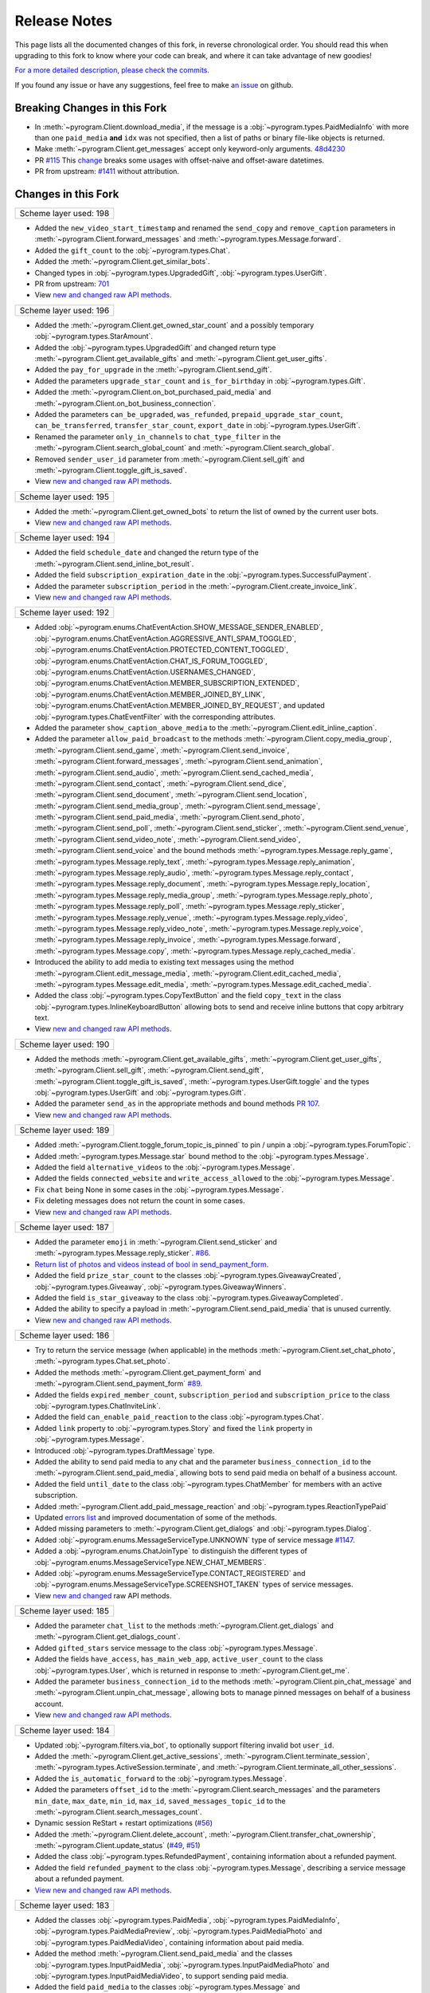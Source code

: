 ==============
Release Notes
==============

This page lists all the documented changes of this fork,
in reverse chronological order. You should read this when upgrading
to this fork to know where your code can break, and where
it can take advantage of new goodies!

`For a more detailed description, please check the commits. <https://github.com/TelegramPlayGround/pyrogram/commits/unknown_errors/>`_

If you found any issue or have any suggestions, feel free to make `an issue <https://github.com/TelegramPlayGround/pyrogram/issues>`_ on github.

Breaking Changes in this Fork
==============================

- In :meth:`~pyrogram.Client.download_media`, if the message is a :obj:`~pyrogram.types.PaidMediaInfo` with more than one ``paid_media`` **and** ``idx`` was not specified, then a list of paths or binary file-like objects is returned.
- Make :meth:`~pyrogram.Client.get_messages` accept only keyword-only arguments. `48d4230 <https://github.com/TelegramPlayGround/pyrogram/commit/48d42304f3ee51034d515919320634935e6b2c83>`_
- PR `#115 <https://github.com/TelegramPlayGround/pyrogram/pull/115>`_ This `change <https://github.com/pyrogram/pyrogram/pull/966#issuecomment-1108858881>`_ breaks some usages with offset-naive and offset-aware datetimes.
- PR from upstream: `#1411 <https://github.com/pyrogram/pyrogram/pull/1411>`_ without attribution.

Changes in this Fork
=====================

+------------------------+
| Scheme layer used: 198 |
+------------------------+

- Added the ``new_video_start_timestamp`` and renamed the ``send_copy`` and ``remove_caption`` parameters in :meth:`~pyrogram.Client.forward_messages` and :meth:`~pyrogram.types.Message.forward`.
- Added the ``gift_count`` to the :obj:`~pyrogram.types.Chat`.
- Added the :meth:`~pyrogram.Client.get_similar_bots`.
- Changed types in :obj:`~pyrogram.types.UpgradedGift`, :obj:`~pyrogram.types.UserGift`.
- PR from upstream: `701 <https://github.com/pyrogram/pyrogram/pull/701>`_
- View `new and changed <https://telegramplayground.github.io/TG-APIs/TL/diff/tdlib.html?from=196&to=198>`__ `raw API methods <https://telegramplayground.github.io/TG-APIs/TL/diff/tdesktop.html?from=196&to=198>`__.

+------------------------+
| Scheme layer used: 196 |
+------------------------+

- Added the :meth:`~pyrogram.Client.get_owned_star_count` and a possibly temporary :obj:`~pyrogram.types.StarAmount`.
- Added the :obj:`~pyrogram.types.UpgradedGift` and changed return type :meth:`~pyrogram.Client.get_available_gifts` and :meth:`~pyrogram.Client.get_user_gifts`.
- Added the ``pay_for_upgrade`` in the :meth:`~pyrogram.Client.send_gift`.
- Added the parameters ``upgrade_star_count`` and ``is_for_birthday`` in :obj:`~pyrogram.types.Gift`.
- Added the :meth:`~pyrogram.Client.on_bot_purchased_paid_media` and :meth:`~pyrogram.Client.on_bot_business_connection`.
- Added the parameters ``can_be_upgraded``, ``was_refunded``, ``prepaid_upgrade_star_count``, ``can_be_transferred``, ``transfer_star_count``, ``export_date`` in :obj:`~pyrogram.types.UserGift`.
- Renamed the parameter ``only_in_channels`` to ``chat_type_filter`` in the :meth:`~pyrogram.Client.search_global_count` and :meth:`~pyrogram.Client.search_global`.
- Removed ``sender_user_id`` parameter from :meth:`~pyrogram.Client.sell_gift` and :meth:`~pyrogram.Client.toggle_gift_is_saved`.
- View `new and changed <https://telegramplayground.github.io/TG-APIs/TL/diff/tdlib.html?from=195&to=196>`__ `raw API methods <https://telegramplayground.github.io/TG-APIs/TL/diff/tdesktop.html?from=195&to=196>`__.

+------------------------+
| Scheme layer used: 195 |
+------------------------+

- Added the :meth:`~pyrogram.Client.get_owned_bots` to return the list of owned by the current user bots.
- View `new and changed <https://telegramplayground.github.io/TG-APIs/TL/diff/tdlib.html?from=194&to=195>`__ `raw API methods <https://telegramplayground.github.io/TG-APIs/TL/diff/tdesktop.html?from=194&to=195>`__.

+------------------------+
| Scheme layer used: 194 |
+------------------------+

- Added the field ``schedule_date`` and changed the return type of the :meth:`~pyrogram.Client.send_inline_bot_result`.
- Added the field ``subscription_expiration_date`` in the :obj:`~pyrogram.types.SuccessfulPayment`.
- Added the parameter ``subscription_period`` in the :meth:`~pyrogram.Client.create_invoice_link`.
- View `new and changed <https://telegramplayground.github.io/TG-APIs/TL/diff/tdlib.html?from=192&to=194>`__ `raw API methods <https://telegramplayground.github.io/TG-APIs/TL/diff/tdesktop.html?from=192&to=194>`__.

+------------------------+
| Scheme layer used: 192 |
+------------------------+

- Added :obj:`~pyrogram.enums.ChatEventAction.SHOW_MESSAGE_SENDER_ENABLED`, :obj:`~pyrogram.enums.ChatEventAction.AGGRESSIVE_ANTI_SPAM_TOGGLED`, :obj:`~pyrogram.enums.ChatEventAction.PROTECTED_CONTENT_TOGGLED`, :obj:`~pyrogram.enums.ChatEventAction.CHAT_IS_FORUM_TOGGLED`, :obj:`~pyrogram.enums.ChatEventAction.USERNAMES_CHANGED`, :obj:`~pyrogram.enums.ChatEventAction.MEMBER_SUBSCRIPTION_EXTENDED`, :obj:`~pyrogram.enums.ChatEventAction.MEMBER_JOINED_BY_LINK`, :obj:`~pyrogram.enums.ChatEventAction.MEMBER_JOINED_BY_REQUEST`, and updated :obj:`~pyrogram.types.ChatEventFilter` with the corresponding attributes.
- Added the parameter ``show_caption_above_media`` to the :meth:`~pyrogram.Client.edit_inline_caption`.
- Added the parameter ``allow_paid_broadcast`` to the methods :meth:`~pyrogram.Client.copy_media_group`, :meth:`~pyrogram.Client.send_game`, :meth:`~pyrogram.Client.send_invoice`, :meth:`~pyrogram.Client.forward_messages`, :meth:`~pyrogram.Client.send_animation`, :meth:`~pyrogram.Client.send_audio`, :meth:`~pyrogram.Client.send_cached_media`, :meth:`~pyrogram.Client.send_contact`, :meth:`~pyrogram.Client.send_dice`, :meth:`~pyrogram.Client.send_document`, :meth:`~pyrogram.Client.send_location`, :meth:`~pyrogram.Client.send_media_group`, :meth:`~pyrogram.Client.send_message`, :meth:`~pyrogram.Client.send_paid_media`, :meth:`~pyrogram.Client.send_photo`, :meth:`~pyrogram.Client.send_poll`, :meth:`~pyrogram.Client.send_sticker`, :meth:`~pyrogram.Client.send_venue`, :meth:`~pyrogram.Client.send_video_note`, :meth:`~pyrogram.Client.send_video`, :meth:`~pyrogram.Client.send_voice` and the bound methods :meth:`~pyrogram.types.Message.reply_game`, :meth:`~pyrogram.types.Message.reply_text`, :meth:`~pyrogram.types.Message.reply_animation`, :meth:`~pyrogram.types.Message.reply_audio`, :meth:`~pyrogram.types.Message.reply_contact`, :meth:`~pyrogram.types.Message.reply_document`, :meth:`~pyrogram.types.Message.reply_location`, :meth:`~pyrogram.types.Message.reply_media_group`, :meth:`~pyrogram.types.Message.reply_photo`, :meth:`~pyrogram.types.Message.reply_poll`, :meth:`~pyrogram.types.Message.reply_sticker`, :meth:`~pyrogram.types.Message.reply_venue`, :meth:`~pyrogram.types.Message.reply_video`, :meth:`~pyrogram.types.Message.reply_video_note`, :meth:`~pyrogram.types.Message.reply_voice`, :meth:`~pyrogram.types.Message.reply_invoice`, :meth:`~pyrogram.types.Message.forward`, :meth:`~pyrogram.types.Message.copy`, :meth:`~pyrogram.types.Message.reply_cached_media`.
- Introduced the ability to add media to existing text messages using the method :meth:`~pyrogram.Client.edit_message_media`, :meth:`~pyrogram.Client.edit_cached_media`, :meth:`~pyrogram.types.Message.edit_media`, :meth:`~pyrogram.types.Message.edit_cached_media`.
- Added the class :obj:`~pyrogram.types.CopyTextButton` and the field ``copy_text`` in the class :obj:`~pyrogram.types.InlineKeyboardButton` allowing bots to send and receive inline buttons that copy arbitrary text.
- View `new and changed <https://telegramplayground.github.io/TG-APIs/TL/diff/tdlib.html?from=190&to=192>`__ `raw API methods <https://telegramplayground.github.io/TG-APIs/TL/diff/tdesktop.html?from=190&to=192>`__.

+------------------------+
| Scheme layer used: 190 |
+------------------------+

- Added the methods :meth:`~pyrogram.Client.get_available_gifts`, :meth:`~pyrogram.Client.get_user_gifts`, :meth:`~pyrogram.Client.sell_gift`, :meth:`~pyrogram.Client.send_gift`, :meth:`~pyrogram.Client.toggle_gift_is_saved`, :meth:`~pyrogram.types.UserGift.toggle` and the types :obj:`~pyrogram.types.UserGift` and :obj:`~pyrogram.types.Gift`.
- Added the parameter ``send_as`` in the appropriate methods and bound methods `PR 107 <https://github.com/TelegramPlayGround/pyrogram/pull/107>`_.
- View `new and changed <https://telegramplayground.github.io/TG-APIs/TL/diff/tdlib.html?from=189&to=190>`__ `raw API methods <https://telegramplayground.github.io/TG-APIs/TL/diff/tdesktop.html?from=189&to=190>`__.

+------------------------+
| Scheme layer used: 189 |
+------------------------+

- Added :meth:`~pyrogram.Client.toggle_forum_topic_is_pinned` to pin / unpin a :obj:`~pyrogram.types.ForumTopic`.
- Added :meth:`~pyrogram.types.Message.star` bound method to the :obj:`~pyrogram.types.Message`.
- Added the field ``alternative_videos`` to the :obj:`~pyrogram.types.Message`.
- Added the fields ``connected_website`` and ``write_access_allowed`` to the :obj:`~pyrogram.types.Message`.
- Fix ``chat`` being None in some cases in the :obj:`~pyrogram.types.Message`.
- Fix deleting messages does not return the count in some cases.
- View `new and changed <https://telegramplayground.github.io/TG-APIs/TL/diff/tdlib.html?from=187&to=189>`__ `raw API methods <https://telegramplayground.github.io/TG-APIs/TL/diff/tdesktop.html?from=187&to=189>`__.

+------------------------+
| Scheme layer used: 187 |
+------------------------+

- Added the parameter ``emoji`` in :meth:`~pyrogram.Client.send_sticker` and :meth:`~pyrogram.types.Message.reply_sticker`. `#86 <https://github.com/KurimuzonAkuma/pyrogram/pull/86>`__.
- `Return list of photos and videos instead of bool in send_payment_form <https://github.com/KurimuzonAkuma/pyrogram/commit/6684eaf4273b0f2084a8709e2e852486f17cb67c>`__.
- Added the field ``prize_star_count`` to the classes :obj:`~pyrogram.types.GiveawayCreated`, :obj:`~pyrogram.types.Giveaway`, :obj:`~pyrogram.types.GiveawayWinners`.
- Added the field ``is_star_giveaway`` to the class :obj:`~pyrogram.types.GiveawayCompleted`.
- Added the ability to specify a payload in :meth:`~pyrogram.Client.send_paid_media` that is unused currently.
- View `new and changed <https://telegramplayground.github.io/TG-APIs/TL/diff/tdlib.html?from=186&to=187>`__ `raw API methods <https://telegramplayground.github.io/TG-APIs/TL/diff/tdesktop.html?from=186&to=187>`__.

+------------------------+
| Scheme layer used: 186 |
+------------------------+

- Try to return the service message (when applicable) in the methods :meth:`~pyrogram.Client.set_chat_photo`, :meth:`~pyrogram.types.Chat.set_photo`.
- Added the methods :meth:`~pyrogram.Client.get_payment_form` and :meth:`~pyrogram.Client.send_payment_form` `#89 <https://github.com/TelegramPlayGround/pyrogram/pull/89>`__.
- Added the fields ``expired_member_count``, ``subscription_period`` and ``subscription_price`` to the class :obj:`~pyrogram.types.ChatInviteLink`.
- Added the field ``can_enable_paid_reaction`` to the class :obj:`~pyrogram.types.Chat`.
- Added ``link`` property to :obj:`~pyrogram.types.Story` and fixed the ``link`` property in :obj:`~pyrogram.types.Message`.
- Introduced :obj:`~pyrogram.types.DraftMessage` type.
- Added the ability to send paid media to any chat and the parameter ``business_connection_id`` to the :meth:`~pyrogram.Client.send_paid_media`, allowing bots to send paid media on behalf of a business account.
- Added the field ``until_date`` to the class :obj:`~pyrogram.types.ChatMember` for members with an active subscription.
- Added :meth:`~pyrogram.Client.add_paid_message_reaction` and :obj:`~pyrogram.types.ReactionTypePaid`
- Updated `errors list <https://core.telegram.org/api/errors>`__ and improved documentation of some of the methods.
- Added missing parameters to :meth:`~pyrogram.Client.get_dialogs` and :obj:`~pyrogram.types.Dialog`.
- Added :obj:`~pyrogram.enums.MessageServiceType.UNKNOWN` type of service message `#1147 <https://github.com/pyrogram/pyrogram/issues/1147>`__.
- Added a :obj:`~pyrogram.enums.ChatJoinType` to distinguish the different types of :obj:`~pyrogram.enums.MessageServiceType.NEW_CHAT_MEMBERS`.
- Added :obj:`~pyrogram.enums.MessageServiceType.CONTACT_REGISTERED` and :obj:`~pyrogram.enums.MessageServiceType.SCREENSHOT_TAKEN` types of service messages.
- View `new and changed <https://telegramplayground.github.io/TG-APIs/TL/diff/tdesktop.html?from=185&to=186>`__ raw API methods.


+------------------------+
| Scheme layer used: 185 |
+------------------------+

- Added the parameter ``chat_list`` to the methods :meth:`~pyrogram.Client.get_dialogs` and :meth:`~pyrogram.Client.get_dialogs_count`.
- Added ``gifted_stars`` service message to the class :obj:`~pyrogram.types.Message`.
- Added the fields ``have_access``, ``has_main_web_app``, ``active_user_count`` to the class :obj:`~pyrogram.types.User`, which is returned in response to  :meth:`~pyrogram.Client.get_me`.
- Added the parameter ``business_connection_id`` to the methods :meth:`~pyrogram.Client.pin_chat_message` and :meth:`~pyrogram.Client.unpin_chat_message`, allowing bots to manage pinned messages on behalf of a business account.
- View `new and changed <https://telegramplayground.github.io/TG-APIs/TL/diff/tdlib.html?from=184&to=185>`__ `raw API methods <https://telegramplayground.github.io/TG-APIs/TL/diff/tdesktop.html?from=184&to=185>`__.


+------------------------+
| Scheme layer used: 184 |
+------------------------+

- Updated :obj:`~pyrogram.filters.via_bot`, to optionally support filtering invalid bot ``user_id``.
- Added the :meth:`~pyrogram.Client.get_active_sessions`, :meth:`~pyrogram.Client.terminate_session`, :meth:`~pyrogram.types.ActiveSession.terminate`, and :meth:`~pyrogram.Client.terminate_all_other_sessions`.
- Added the ``is_automatic_forward`` to the :obj:`~pyrogram.types.Message`.
- Added the parameters ``offset_id`` to the :meth:`~pyrogram.Client.search_messages` and the parameters ``min_date``, ``max_date``, ``min_id``, ``max_id``, ``saved_messages_topic_id`` to the :meth:`~pyrogram.Client.search_messages_count`.
- Dynamic session ReStart + restart optimizations (`#56 <https://github.com/TelegramPlayGround/pyrogram/pull/56>`__)
- Added the :meth:`~pyrogram.Client.delete_account`, :meth:`~pyrogram.Client.transfer_chat_ownership`, :meth:`~pyrogram.Client.update_status` (`#49 <https://github.com/TelegramPlayGround/pyrogram/pull/49>`__, `#51 <https://github.com/TelegramPlayGround/pyrogram/pull/51>`__)
- Added the class :obj:`~pyrogram.types.RefundedPayment`, containing information about a refunded payment.
- Added the field ``refunded_payment`` to the class :obj:`~pyrogram.types.Message`, describing a service message about a refunded payment.
- `View new and changed raw API methods <https://telegramplayground.github.io/TG-APIs/TL/diff/tdesktop.html?from=183&to=184>`__.


+------------------------+
| Scheme layer used: 183 |
+------------------------+

- Added the classes :obj:`~pyrogram.types.PaidMedia`, :obj:`~pyrogram.types.PaidMediaInfo`, :obj:`~pyrogram.types.PaidMediaPreview`, :obj:`~pyrogram.types.PaidMediaPhoto` and :obj:`~pyrogram.types.PaidMediaVideo`, containing information about paid media.
- Added the method :meth:`~pyrogram.Client.send_paid_media` and the classes :obj:`~pyrogram.types.InputPaidMedia`, :obj:`~pyrogram.types.InputPaidMediaPhoto` and :obj:`~pyrogram.types.InputPaidMediaVideo`, to support sending paid media.
- Added the field ``paid_media`` to the classes :obj:`~pyrogram.types.Message` and :obj:`~pyrogram.types.ExternalReplyInfo`.
- Added :meth:`~pyrogram.Client.get_stories`.
- Added filters :obj:`~pyrogram.filters.thread` and :obj:`~pyrogram.filters.self_destruct`.
- Added the field ``can_send_paid_media`` to the class :obj:`~pyrogram.types.Chat`.
- Added support for launching Web Apps via ``t.me`` link in the class :obj:`~pyrogram.types.MenuButtonWebApp`.
- `View new and changed raw API methods <https://telegramplayground.github.io/TG-APIs/TL/diff/tdesktop.html?from=181&to=183>`__.

+------------------------+
| Scheme layer used: 182 |
+------------------------+

- Updated the parameter ``business_connection_id`` to the methods :meth:`~pyrogram.types.Message.edit_text`, :meth:`~pyrogram.types.Message.edit_media`, :meth:`~pyrogram.types.Message.edit_reply_markup`, :meth:`~pyrogram.types.CallbackQuery.edit_message_text`, :meth:`~pyrogram.types.CallbackQuery.edit_message_media`, :meth:`~pyrogram.types.CallbackQuery.edit_message_reply_markup`.
- Added the parameter ``business_connection_id`` to the methods :meth:`~pyrogram.Client.edit_message_text`, :meth:`~pyrogram.Client.edit_message_media`, :meth:`~pyrogram.Client.edit_cached_media`, :meth:`~pyrogram.Client.edit_message_caption` and :meth:`~pyrogram.Client.edit_message_reply_markup`, allowing the bot to edit business messages.
- Added the parameter ``business_connection_id`` to the method :meth:`~pyrogram.Client.stop_poll`, allowing the bot to stop polls it sent on behalf of a business account.
- Added support for callback queries originating from a message sent on behalf of a business account.

+------------------------+
| Scheme layer used: 181 |
+------------------------+

- Added the classes :obj:`~pyrogram.types.InputLocationMessageContent`, :obj:`~pyrogram.types.InputVenueMessageContent`, :obj:`~pyrogram.types.InputContactMessageContent`, :obj:`~pyrogram.types.InputInvoiceMessageContent`.`
- Added ``background`` to :obj:`~pyrogram.types.Chat` (`#40 <https://github.com/TelegramPlayGround/pyrogram/pull/40>`_)
- Added the methods :meth:`~pyrogram.Client.translate_text`, :meth:`~pyrogram.Client.translate_message_text`, :meth:`~pyrogram.types.Message.translate` and the type :obj:`~pyrogram.types.TranslatedText` (`#39 <https://github.com/TelegramPlayGround/pyrogram/pull/39>`_).
- Added the methods :meth:`~pyrogram.Client.create_video_chat`, :meth:`~pyrogram.Client.discard_group_call`, :meth:`~pyrogram.Client.get_video_chat_rtmp_url` and the type :obj:`~pyrogram.types.RtmpUrl` (`#37 <https://github.com/TelegramPlayGround/pyrogram/pull/37>`_).
- Added :meth:`~Client.on_story` to listen to story updates.
- Ability to run in `replit` environment without creating `a deployment <https://ask.replit.com/t/pyrogram-network-issue/33679/46>`_. Set the environment variable ``PYROGRAM_REPLIT_NWTRAFIK_PORT`` value to ``5222`` if you want to connect to Production Telegram Servers, **OR** Set the environment variable ``PYROGRAM_REPLIT_WNTRAFIK_PORT`` value to ``5223`` if you want to connect to Test Telegram Servers, before starting the :obj:`~pyrogram.Client`.
- Added the :meth:`~pyrogram.Client.invite_group_call_participants` (`#35 <https://github.com/TelegramPlayGround/pyrogram/pull/35>`_).
- Added the types :obj:`~pyrogram.types.LabeledPrice`, :obj:`~pyrogram.types.OrderInfo`, :obj:`~pyrogram.types.PreCheckoutQuery`, :obj:`~pyrogram.types.ShippingAddress`, :obj:`~pyrogram.types.ShippingOption`, :obj:`~pyrogram.types.ShippingQuery` and :obj:`~pyrogram.types.SuccessfulPayment`.
- Added the ``successful_payment`` parameter to the :obj:`~pyrogram.types.Message`. Added the filter :obj:`~pyrogram.filters.successful_payment` to detect service messages of Successful Payment type.
- Added the methods :meth:`~pyrogram.Client.send_invoice`, :meth:`~pyrogram.Client.answer_pre_checkout_query` (:meth:`~pyrogram.types.PreCheckoutQuery.answer`), :meth:`~pyrogram.Client.answer_shipping_query` (:meth:`~pyrogram.types.ShippingQuery.answer`), :meth:`~pyrogram.Client.refund_star_payment` and :meth:`~pyrogram.Client.create_invoice_link`.
- Added the :meth:`~pyrogram.Client.send_web_app_custom_request`.
- Added the :meth:`~pyrogram.Client.search_public_messages_by_tag` and :meth:`~pyrogram.Client.count_public_messages_by_tag`.
- Added the ``fetch_replies`` parameter to :obj:`~pyrogram.Client`.
- Added the :meth:`~pyrogram.Client.get_message_effects`.
- Added the parameter ``message_effect_id`` to the methods :meth:`~pyrogram.Client.send_message`, :meth:`~pyrogram.Client.send_photo`, :meth:`~pyrogram.Client.send_video`, :meth:`~pyrogram.Client.send_animation`, :meth:`~pyrogram.Client.send_audio`, :meth:`~pyrogram.Client.send_document`, :meth:`~pyrogram.Client.send_sticker`, :meth:`~pyrogram.Client.send_video_note`, :meth:`~pyrogram.Client.send_voice`, :meth:`~pyrogram.Client.send_location`, :meth:`~pyrogram.Client.send_venue`, :meth:`~pyrogram.Client.send_contact`, :meth:`~pyrogram.Client.send_poll`, :meth:`~pyrogram.Client.send_dice`, :meth:`~pyrogram.Client.send_game`, and :meth:`~pyrogram.Client.send_media_group`, and the corresponding ``reply_*`` methods in the class :obj:`~pyrogram.types.Message`.
- Added the field ``effect_id`` to the class :obj:`~pyrogram.types.Message`.
- Added the field ``show_caption_above_media`` to the classes :obj:`~pyrogram.types.Message`, :obj:`~pyrogram.types.InputMediaAnimation`, :obj:`~pyrogram.types.InputMediaPhoto`, :obj:`~pyrogram.types.InputMediaVideo`, :obj:`~pyrogram.types.InlineQueryResultAnimation`, :obj:`~pyrogram.types.InlineQueryResultCachedAnimation`,  :obj:`~pyrogram.types.InlineQueryResultPhoto`, :obj:`~pyrogram.types.InlineQueryResultCachedPhoto`, :obj:`~pyrogram.types.InlineQueryResultVideo`, :obj:`~pyrogram.types.InlineQueryResultCachedVideo`, :meth:`~pyrogram.Client.send_cached_media`, :meth:`~pyrogram.Client.send_animation`, :meth:`~pyrogram.Client.send_photo`, :meth:`~pyrogram.Client.send_video`, :meth:`~pyrogram.Client.copy_message` and :meth:`~pyrogram.Client.edit_message_caption`, and the corresponding ``reply_*`` methods.
- Added support for :obj:`~pyrogram.enums.MessageEntityType.EXPANDABLE_BLOCKQUOTE` entities in received messages.
- Added support for :obj:`~pyrogram.enums.MessageEntityType.EXPANDABLE_BLOCKQUOTE` entity parsing in :obj:`~pyrogram.enums.ParseMode.HTML` parse mode.
- Allowed to explicitly specify :obj:`~pyrogram.enums.MessageEntityType.EXPANDABLE_BLOCKQUOTE` entities in formatted texts.
- `View new and changed raw API methods <https://telegramplayground.github.io/TG-APIs/TL/diff/tdesktop.html?from=178&to=181>`__.

+------------------------+
| Scheme layer used: 179 |
+------------------------+

- Add ``invoice`` to :obj:`~pyrogram.types.Message` and :obj:`~pyrogram.types.ExternalReplyInfo`.
- Add ``link_preview_options`` to :obj:`~pyrogram.Client`.
- Support for the updated Channel ID format. `#28 <https://github.com/TelegramPlayGround/pyrogram/pull/28>`_
- Improvements to :meth:`~pyrogram.Client.save_file` and :meth:`~pyrogram.Client.get_file` to handle the new `FLOOD_PREMIUM_WAIT <https://t.me/swiftgram/72>`_ errors.
- Added ``has_animation``, ``is_personal``, ``minithumbnail`` parameters to :obj:`~pyrogram.types.ChatPhoto`.
- Changed return type of :meth:`~pyrogram.Client.get_chat_photos` to return :obj:`~pyrogram.types.Photo` or :obj:`~pyrogram.types.Animation`.
- Added :meth:`~pyrogram.Client.get_chat_sponsored_messages` and the type :obj:`~pyrogram.types.SponsoredMessage`, by stealing unauthored changes from `KurimuzonAkuma/pyrogram#55 <https://github.com/KurimuzonAkuma/pyrogram/pull/55>`_.
- Added :meth:`~pyrogram.Client.load_group_call_participants` and the type :obj:`~pyrogram.types.GroupCallParticipant`, by stealing unauthored changes from `6df467f <https://github.com/KurimuzonAkuma/pyrogram/commit/6df467f89c0f6fa513a3f56ff1b517574fd3d164>`_.
- Added :meth:`~pyrogram.Client.view_messages` and the bound methods :meth:`~pyrogram.types.Message.read` and :meth:`~pyrogram.types.Message.view`.
- Added the field ``question_entities`` to the class :obj:`~pyrogram.types.Poll`.
- Added the field ``text_entities`` to the class :obj:`~pyrogram.types.PollOption`.
- Added the parameters ``question_parse_mode`` and ``question_entities`` to the method :meth:`~pyrogram.Client.send_poll`.
- Added the class :obj:`~pyrogram.types.InputPollOption` and changed the type of the parameter ``options`` in the method :meth:`~pyrogram.Client.send_poll` to Array of :obj:`~pyrogram.types.InputPollOption`.
- Added the field ``max_reaction_count`` to the class :obj:`~pyrogram.types.Chat`.
- Added the field ``via_join_request`` to the class :obj:`~pyrogram.types.ChatMemberUpdated`.
- Added the class :obj:`~pyrogram.types.TextQuote` and the field ``quote`` of type :obj:`~pyrogram.types.TextQuote` to the class :obj:`~pyrogram.types.Message`, which contains the part of the replied message text or caption that is quoted in the current message.
- Added ``full_name`` to :obj:`~pyrogram.types.Chat` and :obj:`~pyrogram.types.User` only for :obj:`~pyrogram.enums.ChatType.PRIVATE`.
- Added ``revoke_messages`` parameter to :meth:`~pyrogram.Client.ban_chat_member` and :meth:`~pyrogram.types.Chat.ban_member`.
- Added :meth:`~pyrogram.Client.get_collectible_item_info`.
- Added ``reverse`` parameter to :meth:`~pyrogram.Client.get_chat_history`. (`855e69e <https://github.com/pyrogram/pyrogram/blob/855e69e3f881c8140781c1d5e42e3098b2134dd2/pyrogram/methods/messages/get_history.py>`_, `a086b49 <https://github.com/dyanashek/pyrogram/commit/a086b492039687dd1b807969f9202061ce5305da>`_)
- `View new and changed raw API methods <https://telegramplayground.github.io/TG-APIs/TL/diff/tdesktop?from=176&to=178>`__.

+------------------------+
| Scheme layer used: 178 |
+------------------------+

- Added :meth:`~pyrogram.Client.search_chats`.
- Added :meth:`~pyrogram.Client.get_bot_name`, :meth:`~pyrogram.Client.get_bot_info_description`, :meth:`~pyrogram.Client.get_bot_info_short_description`, :meth:`~pyrogram.Client.set_bot_name`, :meth:`~pyrogram.Client.set_bot_info_description`, :meth:`~pyrogram.Client.set_bot_info_short_description`.
- Added :meth:`~pyrogram.Client.edit_cached_media` and :meth:`~pyrogram.types.Message.edit_cached_media`.
- Steal `d51eef3 <https://github.com/PyrogramMod/PyrogramMod/commit/d51eef31dc28724405ff473e45ca21b7d835d8b4>`_ without attribution.
- Added ``max_reaction_count`` to :obj:`~pyrogram.types.ChatReactions`.
- Added ``personal_chat_message`` to :obj:`~pyrogram.types.Chat`.
- Added ``only_in_channels`` parameter to :meth:`~pyrogram.Client.search_global` and :meth:`~pyrogram.Client.search_global_count`.

+------------------------+
| Scheme layer used: 177 |
+------------------------+

- Added ``emoji_message_interaction`` parameter to :meth:`~pyrogram.Client.send_chat_action` and :meth:`~pyrogram.types.Message.reply_chat_action`.
- **BOTS ONLY**: Updated :obj:`~pyrogram.handlers.ChatMemberUpdatedHandler` to handle updates when the bot is blocked or unblocked by a user.
- Added missing parameters in :meth:`~pyrogram.Client.create_group`, :meth:`~pyrogram.Client.create_supergroup`, :meth:`~pyrogram.Client.create_channel`.
- Try to return the service message (when applicable) in the methods :meth:`~pyrogram.Client.add_chat_members`, :meth:`~pyrogram.Client.promote_chat_member`
- Add :obj:`~pyrogram.enums.ChatAction.TRIGGER_EMOJI_ANIMATION` and :obj:`~pyrogram.enums.ChatAction.WATCH_EMOJI_ANIMATION` in :meth:`~pyrogram.Client.send_chat_action` and :meth:`~pyrogram.types.Message.reply_chat_action`.
- Attempted to revert the Backward Incompatible changes in the commits `fb118f95d <https://github.com/TelegramPlayGround/pyrogram/commit/fb118f9>`_ and `848bc8644 <https://github.com/TelegramPlayGround/pyrogram/commit/848bc86>`_.
- Added ``callback_data_with_password`` to :obj:`~pyrogram.types.InlineKeyboardButton` and added support in :meth:`~pyrogram.types.Message.click` for such buttons.
- PR from upstream: `1391 <https://github.com/pyrogram/pyrogram/pull/1391>`_ without attribution.
- Added ``gifted_premium`` service message to :obj:`~pyrogram.types.Message`.
- Added :meth:`~pyrogram.Client.get_stickers`.
- Added ``filters.users_shared`` and ``filters.chat_shared``.
- Added the field ``origin`` of type :obj:`~pyrogram.types.MessageOrigin` in the class :obj:`~pyrogram.types.ExternalReplyInfo`.
- Added the class :obj:`~pyrogram.types.MessageOrigin` and replaced the fields ``forward_from``, ``forward_from_chat``, ``forward_from_message_id``, ``forward_signature``, ``forward_sender_name``, and ``forward_date`` with the field ``forward_origin`` of type :obj:`~pyrogram.types.MessageOrigin` in the class :obj:`~pyrogram.types.Message`.
- Added ``accent_color``, ``profile_color``, ``emoji_status``, ``is_close_friend`` to :obj:`~pyrogram.types.Chat` and :obj:`~pyrogram.types.User`.
- Added the method :meth:`~pyrogram.Client.get_created_chats`.
- Added the class :obj:`~pyrogram.types.ForumTopic` and the methods :meth:`~pyrogram.Client.get_forum_topics`, :meth:`~pyrogram.Client.get_forum_topic`.
- Install the version, from PyPI, using ``pip uninstall -y pyrogram && pip install pyrotgfork==2.1.17``.
- Added the classes :obj:`~pyrogram.types.BusinessOpeningHours` and :obj:`~pyrogram.types.BusinessOpeningHoursInterval` and the field       ``business_opening_hours`` to the class :obj:`~pyrogram.types.Chat`.
- Added the class :obj:`~pyrogram.types.BusinessLocation` and the field ``business_location`` to the class :obj:`~pyrogram.types.Chat`.
- Added the class :obj:`~pyrogram.types.BusinessIntro` and the field ``business_intro`` to the class :obj:`~pyrogram.types.Chat`.
- Added the parameter ``business_connection_id`` to the methods :meth:`~pyrogram.Client.send_message`, :meth:`~pyrogram.Client.send_photo`, :meth:`~pyrogram.Client.send_video`, :meth:`~pyrogram.Client.send_animation`, :meth:`~pyrogram.Client.send_audio`, :meth:`~pyrogram.Client.send_document`, :meth:`~pyrogram.Client.send_sticker`, :meth:`~pyrogram.Client.send_video_note`, :meth:`~pyrogram.Client.send_voice`, :meth:`~pyrogram.Client.send_location`, :meth:`~pyrogram.Client.send_venue`, :meth:`~pyrogram.Client.send_contact`, :meth:`~pyrogram.Client.send_poll`, :meth:`~pyrogram.Client.send_game`, :meth:`~pyrogram.Client.send_media_group`, :meth:`~pyrogram.Client.send_dice`, :meth:`~pyrogram.Client.send_chat_action`, :meth:`~pyrogram.Client.send_cached_media` and :meth:`~pyrogram.Client.copy_message` and the corresponding reply_* methods.
- Added :meth:`~pyrogram.Client.get_business_connection`.
- Added ``active_usernames`` to :obj:`~pyrogram.types.Chat` and :obj:`~pyrogram.types.User`.
- Added :obj:`~pyrogram.types.BusinessConnection`.
- Added support for ``https://t.me/m/blah`` links in the ``link`` parameter of :meth:`~pyrogram.Client.get_messages`
- Added the parameter ``message_thread_id`` to the :meth:`~pyrogram.Client.search_messages` and :meth:`~pyrogram.Client.search_messages_count`.
- Added the parameter ``chat_list`` to :meth:`~pyrogram.Client.search_global` and :meth:`~pyrogram.Client.search_global_count`.
- **BOTS ONLY**: Handled the parameter ``business_connection_id`` to the update handlers :obj:`~pyrogram.handlers.MessageHandler`, :obj:`~pyrogram.handlers.EditedMessageHandler`, :obj:`~pyrogram.handlers.DeletedMessagesHandler`.
- Added the field ``business_connection_id`` to the class :obj:`~pyrogram.types.Message`.
- Bug fix for the ``users_shared``, ``chat_shared`` logic in :obj:`~pyrogram.types.Message`.
- Added :meth:`~pyrogram.Client.set_birthdate` and :meth:`~pyrogram.Client.set_personal_chat`, for user accounts only.
- Added the field ``birthdate`` to the class :obj:`~pyrogram.types.Chat`.
- Added the field ``is_from_offline`` to the class :obj:`~pyrogram.types.Message`.
- Added the field ``sender_business_bot`` to the class :obj:`~pyrogram.types.Message`.
- Added the fields ``users_shared``, ``chat_shared`` to the class :obj:`~pyrogram.types.Message`.
- Added the field ``personal_chat`` to the class :obj:`~pyrogram.types.Chat`.
- Added the field ``can_connect_to_business`` to the class :obj:`~pyrogram.types.User`.
- Rearrange :meth:`~pyrogram.Client.send_sticker` parameter names.
- Added the fields ``request_title``, ``request_username``, and ``request_photo`` to the class :obj:`~pyrogram.types.KeyboardButtonRequestChat`.
- Added the fields ``request_name``, ``request_username``, and ``request_photo`` to the class :obj:`~pyrogram.types.KeyboardButtonRequestUsers`.

+------------------------+
| Scheme layer used: 176 |
+------------------------+

- Add ``message_thread_id`` parameter to :meth:`~pyrogram.Client.unpin_all_chat_messages`.
- Add :meth:`~pyrogram.Client.create_forum_topic`, :meth:`~pyrogram.Client.edit_forum_topic`, :meth:`~pyrogram.Client.close_forum_topic`, :meth:`~pyrogram.Client.reopen_forum_topic`, :meth:`~pyrogram.Client.hide_forum_topic`, :meth:`~pyrogram.Client.unhide_forum_topic`, :meth:`~pyrogram.Client.delete_forum_topic`, :meth:`~pyrogram.Client.get_forum_topic_icon_stickers`.
- Add ``AioSQLiteStorage``, by stealing the following commits:
    - `fded06e <https://github.com/KurimuzonAkuma/pyrogram/commit/fded06e7bdf8bb591fb5857d0f126986ccf357c8>`_
- Add ``skip_updates`` parameter to :obj:`~pyrogram.Client` class, by stealing the following commits:
    - `c16c83a <https://github.com/KurimuzonAkuma/pyrogram/commit/c16c83abc307e4646df0eba34aad6de42517c8bb>`_
    - `55aa162 <https://github.com/KurimuzonAkuma/pyrogram/commit/55aa162a38831d79604d4c10df1a046c8a1c3ea6>`_
- Add ``public``, ``for_my_bot`` to :meth:`~pyrogram.Client.delete_profile_photos`.
- Make ``photo_ids`` parameter as optional in :meth:`~pyrogram.Client.delete_profile_photos`.
- Add ``supergroup_chat_created`` to :obj:`~pyrogram.types.Message`.
- Add ``forum_topic_created``, ``forum_topic_closed``, ``forum_topic_edited``, ``forum_topic_reopened``, ``general_forum_topic_hidden``, ``general_forum_topic_unhidden`` to :obj:`~pyrogram.types.Message`.
- Add ``custom_action`` to :obj:`~pyrogram.types.Message`.
- Add ``public``, ``for_my_bot``, ``photo_frame_start_timestamp`` to :meth:`~pyrogram.Client.set_profile_photo`.
- Add ``inline_need_location``, ``can_be_edited`` to :obj:`~pyrogram.types.User`.
- Add ``giveaway``, ``giveaway_created``, ``giveaway_completed`` and ``giveaway_winners`` in :obj:`~pyrogram.types.Message` and :obj:`~pyrogram.types.ExternalReplyInfo`.
- Bug fix for :meth:`~pyrogram.Client.send_message` with the ``message_thread_id`` parameter.
- Added ``request_users`` and ``request_chat`` to :obj:`~pyrogram.types.KeyboardButton`.
- **NOTE**: using the ``scheduled`` parameter, please be aware about using the correct :doc:`Message Identifiers <../../topics/message-identifiers>`.
    - Add ``is_scheduled`` parameter to :meth:`~pyrogram.Client.delete_messages`.
    - Add ``schedule_date`` parameter to :meth:`~pyrogram.Client.edit_message_caption`, :meth:`~pyrogram.Client.edit_message_media`, :meth:`~pyrogram.Client.edit_message_text`.
    - Added ``is_scheduled`` to :meth:`~pyrogram.Client.get_messages`.
    - Added ``is_scheduled`` to :meth:`~pyrogram.Client.get_chat_history`.
- Added new parameter ``client_platform`` to :obj:`~pyrogram.Client`.
- PR from upstream: `1403 <https://github.com/pyrogram/pyrogram/pull/1403>`_.
- Added ``story`` to :obj:`~pyrogram.types.ExternalReplyInfo`.
- Added ``story_id`` to :obj:`~pyrogram.types.ReplyParameters`.
- Added support for clicking (:obj:`~pyrogram.types.WebAppInfo`, :obj:`~pyrogram.types.LoginUrl`, ``user_id``, ``switch_inline_query_chosen_chat``) buttons in :meth:`~pyrogram.types.Message.click`.
- Rewrote :meth:`~pyrogram.Client.download_media` to support Story, and also made it future proof.
- `Fix bug in clicking UpdateBotCallbackQuery buttons <https://t.me/pyrogramchat/610636>`_

+-------------+
|  PmOItrOAe  |
+-------------+

- Renamed ``placeholder`` to ``input_field_placeholder`` in :obj:`~pyrogram.types.ForceReply` and :obj:`~pyrogram.types.ReplyKeyboardMarkup`.
- Add ``link`` parameter in :meth:`~pyrogram.Client.get_messages`
- `fix(filters): add type hints in filters.py <https://github.com/TelegramPlayGround/pyrogram/pull/8>`_
- Documentation Builder Fixes
- `faster-pyrogram <https://github.com/cavallium/faster-pyrogram>`__ is not polished or documented for anyone else's use. We don't have the capacity to support `faster-pyrogram <https://github.com/TelegramPlayGround/pyrogram/pull/6>`__ as an independent open-source project, nor any desire for it to become an alternative to Pyrogram. Our goal in making this code available is a unified faster Pyrogram. `... <https://github.com/cavallium/faster-pyrogram/blob/b781909/README.md#L28>`__

+-----------------------------+
|   Leaked Scheme Layers (2)  |
+-----------------------------+

- `Add ttl_seconds attribute to Voice and VideoNote class <https://github.com/KurimuzonAkuma/pyrogram/commit/7556d3e3864215386f018692947cdf52a82cb420>`_
- `#713 <https://github.com/pyrogram/pyrogram/pull/713>`_
- Removed :obj:`~pyrogram.types.ChatPreview` class, and merged the parameters with the :obj:`~pyrogram.types.Chat` class.
- Added ``description``, ``accent_color_id``, ``is_verified``, ``is_scam``, ``is_fake``, ``is_public``, ``join_by_request`` attributes to the class :obj:`~pyrogram.types.ChatPreview`.
- Added ``force_full`` parameter to :meth:`~pyrogram.Client.get_chat`.
- Bug Fix for :meth:`~pyrogram.Client.get_chat` and :meth:`~pyrogram.Client.join_chat` when ``https://t.me/username`` was passed.
- Added missing attributes to the class :obj:`~pyrogram.types.Story` when it is available.
- Added the field ``reply_to_story`` to the class :obj:`~pyrogram.types.Message`.
- Added the field ``user_chat_id`` to the class :obj:`~pyrogram.types.ChatJoinRequest`.
- Added the field ``switch_inline_query_chosen_chat`` of the type :obj:`~pyrogram.types.SwitchInlineQueryChosenChat` to the class :obj:`~pyrogram.types.InlineKeyboardButton`, which allows bots to switch to inline mode in a chosen chat of the given type.
- Add support for ``pay`` in :obj:`~pyrogram.types.InlineKeyboardButton`
- `#1345 <https://github.com/pyrogram/pyrogram/issues/1345>`_
- `Add undocumented things <https://github.com/TelegramPlayGround/pyrogram/commit/8a72939d98f343eae1e07981f95769efaa741e4e>`_
- `Add missing enums.SentCodeType <https://github.com/KurimuzonAkuma/pyrogram/commit/40ddcbca6062f13958f4ca2c9852f8d1c4d62f3c>`_
- `#693 <https://github.com/KurimuzonAkuma/pyrogram/pull/693>`_
- Revert `e678c05 <https://github.com/TelegramPlayGround/pyrogram/commit/e678c054d4aa0bbbb7d583eb426ca8753a4c9354>`_ and stole squashed unauthored changes from `bcd18d5 <https://github.com/Masterolic/pyrogram/commit/bcd18d5e04f18f949389a03f309816d6f0f9eabe>`_

+------------------------+
| Scheme layer used: 174 |
+------------------------+

- Added the field ``story`` to the class :obj:`~pyrogram.types.Message` for messages with forwarded stories. Currently, it holds no information.
- Added the class :obj:`~pyrogram.types.ChatBoostAdded` and the field ``boost_added`` to the class :obj:`~pyrogram.types.Message` for service messages about a user boosting a chat.
- Added the field ``custom_emoji_sticker_set_name`` to the class :obj:`~pyrogram.types.Chat`.
- Added the field ``unrestrict_boost_count`` to the class :obj:`~pyrogram.types.Chat`.
- Added the field ``sender_boost_count`` to the class :obj:`~pyrogram.types.Message`.

+------------------------+
| Scheme layer used: 173 |
+------------------------+

- Fix ConnectionResetError when only ping task (`#24 <https://github.com/KurimuzonAkuma/pyrogram/pull/24>`_)
- Added ``is_topic_message`` to the :obj:`~pyrogram.types.Message` object.
- Added ``has_visible_history``, ``has_hidden_members``, ``has_aggressive_anti_spam_enabled``, ``message_auto_delete_time``, ``slow_mode_delay``, ``slowmode_next_send_date``, ``is_forum`` to the :obj:`~pyrogram.types.Chat` object.
- Added ``add_to_recent``, ``story_id`` parameters in :meth:`~pyrogram.Client.set_reaction`.
- Bug fix in parsing ``Vector<Bool>`` (Thanks to `@AmarnathCJD <https://github.com/AmarnathCJD/>`_ and `@roj1512 <https://github.com/roj1512>`_).
- Documentation Fix of ``max_concurrent_transmissions`` type hint.
- Bug Fix in the ``get_file`` method. (Thanks to `@ALiwoto <https://github.com/ALiwoto>`_).
- Added missing attributes to :obj:`~pyrogram.types.ChatPermissions` and :obj:`~pyrogram.types.ChatPrivileges`.
- `Bug Fix for MIN_CHAT_ID <https://t.me/pyrogramchat/593090>`_.
- Added new parameter ``no_joined_notifications`` to :obj:`~pyrogram.Client`.
- Fix history TTL Service Message Parse.
- Thanks to `... <https://t.me/pyrogramchat/607757>`_. If you want to change the location of the ``unknown_errors.txt`` file that is created by :obj:`~pyrogram.Client`, set the environment variable ``PYROGRAM_LOG_UNKNOWN_ERRORS_FILENAME`` value to the path where the file should get created.
- Renamed ``force_document`` to ``disable_content_type_detection`` in :meth:`~pyrogram.Client.send_document` and :meth:`~pyrogram.types.Message.reply_document`.
- Added missing attributes ``added_to_attachment_menu``, ``can_be_added_to_attachment_menu``, ``can_join_groups``, ``can_read_all_group_messages``, ``supports_inline_queries``, ``restricts_new_chats`` to the :obj:`~pyrogram.types.User`.
- Migrate project to ``pyproject.toml`` from ``setup.py``.
- PRs from upstream: `1366 <https://github.com/pyrogram/pyrogram/pull/1366>`_, `1305 <https://github.com/pyrogram/pyrogram/pull/1305>`_, `1288 <https://github.com/pyrogram/pyrogram/pull/1288>`_, `1262 <https://github.com/pyrogram/pyrogram/pull/1262>`_, `1253 <https://github.com/pyrogram/pyrogram/pull/1253>`_, `1234 <https://github.com/pyrogram/pyrogram/pull/1234>`_, `1210 <https://github.com/pyrogram/pyrogram/pull/1210>`_, `1201 <https://github.com/pyrogram/pyrogram/pull/1201>`_, `1197 <https://github.com/pyrogram/pyrogram/pull/1197>`_, `1143 <https://github.com/pyrogram/pyrogram/pull/1143>`_, `1059 <https://github.com/pyrogram/pyrogram/pull/1059>`_.
- Bug fix for :meth:`~pyrogram.Client.send_audio` and :meth:`~pyrogram.Client.send_voice`. (Thanks to `... <https://t.me/c/1220993104/1360174>`_).
- Add `waveform` parameter to :meth:`~pyrogram.Client.send_voice`.
- Added `view_once` parameter to :meth:`~pyrogram.Client.send_photo`, :meth:`~pyrogram.Client.send_video`, :meth:`~pyrogram.Client.send_video_note`, :meth:`~pyrogram.Client.send_voice`.
- Add missing parameters to :meth:`~pyrogram.types.Message.reply_photo`, :meth:`~pyrogram.types.Message.reply_video`, :meth:`~pyrogram.types.Message.reply_video_note`, :meth:`~pyrogram.types.Message.reply_voice`.

+------------------------+
| Scheme layer used: 170 |
+------------------------+

- Stole documentation from `PyrogramMod <https://github.com/PyrogramMod/PyrogramMod>`_.
- Renamed ``send_reaction`` to :meth:`~pyrogram.Client.set_reaction`.
- Added support for :meth:`~pyrogram.Client.send_photo`, :meth:`~pyrogram.Client.send_video`, :meth:`~pyrogram.Client.send_animation`, :meth:`~pyrogram.Client.send_voice` messages that could be played once.
- Added the field ``via_chat_folder_invite_link`` to the class :obj:`~pyrogram.types.ChatMemberUpdated`.
- **BOTS ONLY**: Added updates about a reaction change on a message with non-anonymous reactions, represented by the class :obj:`~pyrogram.handlers.MessageReactionUpdatedHandler` and the field ``message_reaction`` in the class Update.
- **BOTS ONLY**: Added updates about reaction changes on a message with anonymous reactions, represented by the class :obj:`~pyrogram.handlers.MessageReactionCountUpdatedHandler` and the field ``message_reaction_count`` in the class Update.
- Replaced the parameter ``disable_web_page_preview`` with :obj:`~pyrogram.types.LinkPreviewOptions` in the methods :meth:`~pyrogram.Client.send_message` and :meth:`~pyrogram.Client.edit_message_text`.
- Replaced the field ``disable_web_page_preview`` with :obj:`~pyrogram.types.LinkPreviewOptions` in the class :obj:`~pyrogram.types.InputTextMessageContent`.
- Added missing parameters to :meth:`~pyrogram.Client.forward_messages`.
- Added the class :obj:`~pyrogram.types.ReplyParameters` and replaced parameters ``reply_to_message_id`` in the methods :meth:`~pyrogram.Client.copy_message`, :meth:`~pyrogram.Client.send_message`, :meth:`~pyrogram.Client.send_photo`, :meth:`~pyrogram.Client.send_video`, :meth:`~pyrogram.Client.send_animation`, :meth:`~pyrogram.Client.send_audio`, :meth:`~pyrogram.Client.send_document`, :meth:`~pyrogram.Client.send_sticker`, :meth:`~pyrogram.Client.send_video_note`, :meth:`~pyrogram.Client.send_voice`, :meth:`~pyrogram.Client.send_location`, :meth:`~pyrogram.Client.send_venue`, :meth:`~pyrogram.Client.send_contact`, :meth:`~pyrogram.Client.send_poll`, :meth:`~pyrogram.Client.send_dice`, :meth:`~pyrogram.Client.send_game`, :meth:`~pyrogram.Client.send_media_group`, :meth:`~pyrogram.Client.copy_media_group`, :meth:`~pyrogram.Client.send_inline_bot_result`, :meth:`~pyrogram.Client.send_cached_media`, and the corresponding reply_* methods with the field ``reply_parameters`` of type :obj:`~pyrogram.types.ReplyParameters`.
- Bug fixes for sending ``ttl_seconds`` and ``has_spoiler``.

+------------------------+
| Scheme layer used: 169 |
+------------------------+

- Changed condition in :meth:`~pyrogram.Client.join_chat` and :meth:`~pyrogram.Client.get_chat`.
- Added ``disable_content_type_detection`` parameter to :obj:`~pyrogram.types.InputMediaVideo`.
- Added ``has_spoiler`` parameter to :meth:`~pyrogram.Client.copy_message`.
- Improved :meth:`~pyrogram.Client.get_chat_history`: add ``min_id`` and ``max_id`` params.
- `Prevent connection to dc every time in get_file <https://github.com/TelegramPlayGround/pyrogram/commit/f2581fd7ab84ada7685645a6f80475fbea5e743a>`_
- Added ``_raw`` to the :obj:`~pyrogram.types.Chat`, :obj:`~pyrogram.types.Dialog`, :obj:`~pyrogram.types.Message` and :obj:`~pyrogram.types.User` objects.
- Fix downloading media to ``WORKDIR`` when ``WORKDIR`` was not specified.
- `Update multiple fragment chat usernames <https://github.com/TelegramPlayGround/pyrogram/commit/39aea4831ee18e5263bf6755306f0ca49f075bda>`_
- `Custom Storage Engines <https://github.com/TelegramPlayGround/pyrogram/commit/cd937fff623759dcac8f437a8c524684868590a4>`_
- Documentation fix for ``user.mention`` in :obj:`~pyrogram.types.User`.

+------------------------+
| Scheme layer used: 167 |
+------------------------+

- Fixed the TL flags being Python reserved keywords: ``from`` and ``self``.

+------------------------+
| Scheme layer used: 161 |
+------------------------+

- Added ``my_stories_from`` to the :meth:`~pyrogram.Client.block_user` and :meth:`~pyrogram.Client.unblock_user` methods.

+------------------------+
| Scheme layer used: 160 |
+------------------------+

- Added ``message_thread_id`` to the methods :meth:`~pyrogram.Client.copy_message`, :meth:`~pyrogram.Client.forward_messages`, :meth:`~pyrogram.Client.send_message`, :meth:`~pyrogram.Client.send_photo`, :meth:`~pyrogram.Client.send_video`, :meth:`~pyrogram.Client.send_animation`, :meth:`~pyrogram.Client.send_audio`, :meth:`~pyrogram.Client.send_document`, :meth:`~pyrogram.Client.send_sticker`, :meth:`~pyrogram.Client.send_video_note`, :meth:`~pyrogram.Client.send_voice`, :meth:`~pyrogram.Client.send_location`, :meth:`~pyrogram.Client.send_venue`, :meth:`~pyrogram.Client.send_contact`, :meth:`~pyrogram.Client.send_poll`, :meth:`~pyrogram.Client.send_dice`, :meth:`~pyrogram.Client.send_game`, :meth:`~pyrogram.Client.send_media_group`, :meth:`~pyrogram.Client.copy_media_group`, :meth:`~pyrogram.Client.send_inline_bot_result`, :meth:`~pyrogram.Client.send_cached_media`.
